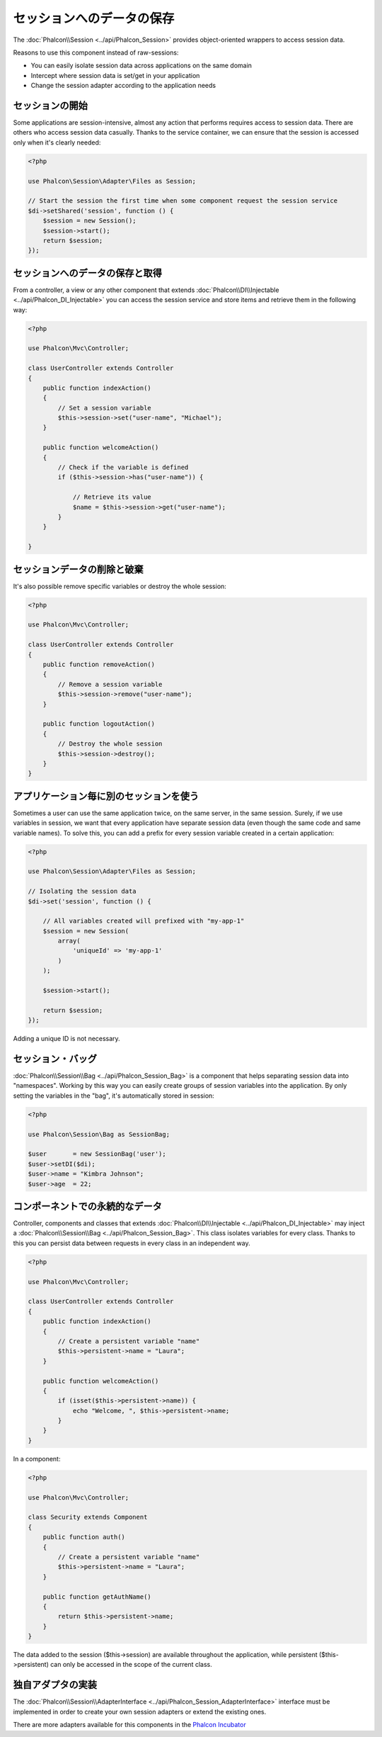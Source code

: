 セッションへのデータの保存
=======================

The :doc:`Phalcon\\Session <../api/Phalcon_Session>` provides object-oriented wrappers to access session data.

Reasons to use this component instead of raw-sessions:

* You can easily isolate session data across applications on the same domain
* Intercept where session data is set/get in your application
* Change the session adapter according to the application needs

セッションの開始
--------------------
Some applications are session-intensive, almost any action that performs requires access to session data. There are others who access session data casually.
Thanks to the service container, we can ensure that the session is accessed only when it's clearly needed:

.. code-block:: php

    <?php

    use Phalcon\Session\Adapter\Files as Session;

    // Start the session the first time when some component request the session service
    $di->setShared('session', function () {
        $session = new Session();
        $session->start();
        return $session;
    });

セッションへのデータの保存と取得
----------------------------------
From a controller, a view or any other component that extends :doc:`Phalcon\\DI\\Injectable <../api/Phalcon_DI_Injectable>` you can access the session service
and store items and retrieve them in the following way:

.. code-block:: php

    <?php

    use Phalcon\Mvc\Controller;

    class UserController extends Controller
    {
        public function indexAction()
        {
            // Set a session variable
            $this->session->set("user-name", "Michael");
        }

        public function welcomeAction()
        {
            // Check if the variable is defined
            if ($this->session->has("user-name")) {

                // Retrieve its value
                $name = $this->session->get("user-name");
            }
        }

    }

セッションデータの削除と破棄
----------------------------
It's also possible remove specific variables or destroy the whole session:

.. code-block:: php

    <?php

    use Phalcon\Mvc\Controller;

    class UserController extends Controller
    {
        public function removeAction()
        {
            // Remove a session variable
            $this->session->remove("user-name");
        }

        public function logoutAction()
        {
            // Destroy the whole session
            $this->session->destroy();
        }
    }

アプリケーション毎に別のセッションを使う
-------------------------------------------
Sometimes a user can use the same application twice, on the same server, in the same session. Surely, if we use variables in session,
we want that every application have separate session data (even though the same code and same variable names). To solve this, you can add a
prefix for every session variable created in a certain application:

.. code-block:: php

    <?php

    use Phalcon\Session\Adapter\Files as Session;

    // Isolating the session data
    $di->set('session', function () {

        // All variables created will prefixed with "my-app-1"
        $session = new Session(
            array(
                'uniqueId' => 'my-app-1'
            )
        );

        $session->start();

        return $session;
    });

Adding a unique ID is not necessary.

セッション・バッグ
------------
:doc:`Phalcon\\Session\\Bag <../api/Phalcon_Session_Bag>` is a component that helps separating session data into "namespaces".
Working by this way you can easily create groups of session variables into the application. By only setting the variables in the "bag",
it's automatically stored in session:

.. code-block:: php

    <?php

    use Phalcon\Session\Bag as SessionBag;

    $user       = new SessionBag('user');
    $user->setDI($di);
    $user->name = "Kimbra Johnson";
    $user->age  = 22;


コンポーネントでの永続的なデータ
-----------------------------
Controller, components and classes that extends :doc:`Phalcon\\DI\\Injectable <../api/Phalcon_DI_Injectable>` may inject
a :doc:`Phalcon\\Session\\Bag <../api/Phalcon_Session_Bag>`. This class isolates variables for every class.
Thanks to this you can persist data between requests in every class in an independent way.

.. code-block:: php

    <?php

    use Phalcon\Mvc\Controller;

    class UserController extends Controller
    {
        public function indexAction()
        {
            // Create a persistent variable "name"
            $this->persistent->name = "Laura";
        }

        public function welcomeAction()
        {
            if (isset($this->persistent->name)) {
                echo "Welcome, ", $this->persistent->name;
            }
        }
    }

In a component:

.. code-block:: php

    <?php

    use Phalcon\Mvc\Controller;

    class Security extends Component
    {
        public function auth()
        {
            // Create a persistent variable "name"
            $this->persistent->name = "Laura";
        }

        public function getAuthName()
        {
            return $this->persistent->name;
        }
    }

The data added to the session ($this->session) are available throughout the application, while persistent ($this->persistent)
can only be accessed in the scope of the current class.

独自アダプタの実装
------------------------------
The :doc:`Phalcon\\Session\\AdapterInterface <../api/Phalcon_Session_AdapterInterface>` interface must be implemented in order to create your own session adapters or extend the existing ones.

There are more adapters available for this components in the `Phalcon Incubator <https://github.com/phalcon/incubator/tree/master/Library/Phalcon/Session/Adapter>`_
